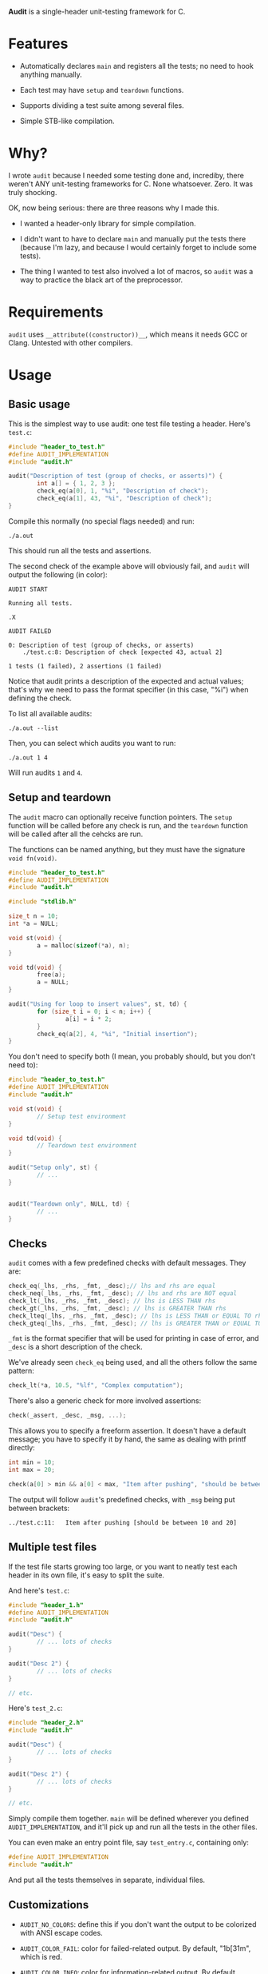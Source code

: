*Audit* is a single-header unit-testing framework for C.

* Features
- Automatically declares ~main~ and registers all the tests; no need to hook anything manually.

- Each test may have ~setup~ and ~teardown~ functions.

- Supports dividing a test suite among several files.

- Simple STB-like compilation.

* Why?
I wrote ~audit~ because I needed some testing done and, incrediby, there weren't ANY unit-testing frameworks for C. None whatsoever. Zero. It was truly shocking.

OK, now being serious: there are three reasons why I made this.

- I wanted a header-only library for simple compilation.

- I didn't want to have to declare ~main~ and manually put the tests there (because I'm lazy, and because I would certainly forget to include some tests).

- The thing I wanted to test also involved a lot of macros, so ~audit~ was a way to practice the black art of the preprocessor.

* Requirements
~audit~ uses ~__attribute((constructor))__~, which means it needs GCC or Clang. Untested with other compilers.

* Usage
** Basic usage
This is the simplest way to use audit: one test file testing a header. Here's ~test.c~:

#+begin_src C
#include "header_to_test.h"
#define AUDIT_IMPLEMENTATION
#include "audit.h"

audit("Description of test (group of checks, or asserts)") {
        int a[] = { 1, 2, 3 };
        check_eq(a[0], 1, "%i", "Description of check");
        check_eq(a[1], 43, "%i", "Description of check");
}
#+end_src

Compile this normally (no special flags needed) and run:

: ./a.out

This should run all the tests and assertions.

The second check of the example above will obviously fail, and ~audit~ will output the following (in color):

#+begin_example
AUDIT START

Running all tests.

.X

AUDIT FAILED

0: Description of test (group of checks, or asserts)
	./test.c:8:	Description of check [expected 43, actual 2]

1 tests (1 failed), 2 assertions (1 failed)
#+end_example

Notice that audit prints a description of the expected and actual values; that's why we need to pass the format specifier (in this case, "%i") when defining the check.

To list all available audits:

: ./a.out --list

Then, you can select which audits you want to run:

: ./a.out 1 4

Will run audits ~1~ and ~4~.

** Setup and teardown
The ~audit~ macro can optionally receive function pointers. The ~setup~ function will be called before any check is run, and the ~teardown~ function will be called after all the cehcks are run.

The functions can be named anything, but they must have the signature ~void fn(void)~.

#+begin_src C
#include "header_to_test.h"
#define AUDIT_IMPLEMENTATION
#include "audit.h"

#include "stdlib.h"

size_t n = 10;
int *a = NULL;

void st(void) {
        a = malloc(sizeof(*a), n);
}

void td(void) {
        free(a);
        a = NULL;
}

audit("Using for loop to insert values", st, td) {
        for (size_t i = 0; i < n; i++) {
                a[i] = i * 2;
        }
        check_eq(a[2], 4, "%i", "Initial insertion");
}
#+end_src

You don't need to specify both (I mean, you probably should, but you don't need to):

#+begin_src C
#include "header_to_test.h"
#define AUDIT_IMPLEMENTATION
#include "audit.h"

void st(void) {
        // Setup test environment
}

void td(void) {
        // Teardown test environment
}

audit("Setup only", st) {
        // ...
}


audit("Teardown only", NULL, td) {
        // ...
}
#+end_src

** Checks
~audit~ comes with a few predefined checks with default messages. They are:

#+begin_src c
check_eq(_lhs, _rhs, _fmt, _desc);// lhs and rhs are equal
check_neq(_lhs, _rhs, _fmt, _desc); // lhs and rhs are NOT equal
check_lt(_lhs, _rhs, _fmt, _desc); // lhs is LESS THAN rhs
check_gt(_lhs, _rhs, _fmt, _desc); // lhs is GREATER THAN rhs
check_lteq(_lhs, _rhs, _fmt, _desc); // lhs is LESS THAN or EQUAL TO rhs
check_gteq(_lhs, _rhs, _fmt, _desc); // lhs is GREATER THAN or EQUAL TO rhs
#+end_src

~_fmt~ is the format specifier that will be used for printing in case of error, and ~_desc~ is a short description of the check.

We've already seen ~check_eq~ being used, and all the others follow the same pattern:

#+begin_src c
check_lt(*a, 10.5, "%lf", "Complex computation");
#+end_src

There's also a generic check for more involved assertions:

#+begin_src c
check(_assert, _desc, _msg, ...);
#+end_src

This allows you to specify a freeform assertion. It doesn't have a default message; you have to specify it by hand, the same as dealing with printf directly:

#+begin_src c
int min = 10;
int max = 20;

check(a[0] > min && a[0] < max, "Item after pushing", "should be between %i and %i", min, max);
#+end_src

The output will follow ~audit~'s predefined checks, with ~_msg~ being put between brackets:

#+begin_example
../test.c:11:	Item after pushing [should be between 10 and 20]
#+end_example

** Multiple test files
If the test file starts growing too large, or you want to neatly test each header in its own file, it's easy to split the suite.

And here's =test.c=:

#+begin_src c
#include "header_1.h"
#define AUDIT_IMPLEMENTATION
#include "audit.h"

audit("Desc") {
        // ... lots of checks
}

audit("Desc 2") {
        // ... lots of checks
}

// etc.
#+end_src

Here's =test_2.c=:

#+begin_src c
#include "header_2.h"
#include "audit.h"

audit("Desc") {
        // ... lots of checks
}

audit("Desc 2") {
        // ... lots of checks
}

// etc.
#+end_src

Simply compile them together. ~main~ will be defined wherever you defined ~AUDIT_IMPLEMENTATION~, and it'll pick up and run all the tests in the other files.

You can even make an entry point file, say =test_entry.c=, containing only:

#+begin_src c
#define AUDIT_IMPLEMENTATION
#include "audit.h"
#+end_src

And put all the tests themselves in separate, individual files.

** Customizations
- ~AUDIT_NO_COLORS~: define this if you don't want the output to be colorized with ANSI escape codes.

- ~AUDIT_COLOR_FAIL~: color for failed-related output. By default, "\x1b[31m", which is red.

- ~AUDIT_COLOR_INFO~: color for information-related output. By default, \x1b[33m", which is yellow.

- ~AUDIT_COLOR_OK~: color for success related output. By default, "\x1b[32m", which is green.

- ~AUDIT_PASS_ASSERT_STR~: by default, the dot . used to indicate a passing check.

- ~AUDIT_FAIL_ASSERT_STR~: by default, the X used to indicate a failed check.


There's also three defines related to the initial capacity of arrays that hold the tests, asserts and messages. But, unless you absolutely want to avoid reallocations for some reason, and want to ensure that the suite will start with precisely the capacities needes, you don't have to worry about them too much. ~audit~ will resize the arrays as needed.

- ~AUDIT_INITIAL_N_TESTS~: default 50

- ~AUDIT_INITIAL_N_ASSERTS~: default 100

- ~AUDIT_INITIAL_N_MESSAGES~: default 100

Note that messages are only allocated when a check fails.

* Future Plans
These are some things I have in mind to enhance ~audit~.

** TODO Implement scopes
Grouping of ~audits~, for selecting multiple tests at once.

** TODO Make it thread-safe and optionally run tests in parallel

** TODO Print dots one at a time
Currently, the printing of dots (or Xs) happen all at once, at the end. It's not really a progress indicador, just a visual summary of the final result. It would be nice if the dots were printed as the checks are completed.

** TODO Trap segfaults and print the offending assertion
Catch SIGSEGV signals, print the check and bail. (The signal callback can't use stdlib functions, so I'll have to use ~write~ directly.)

